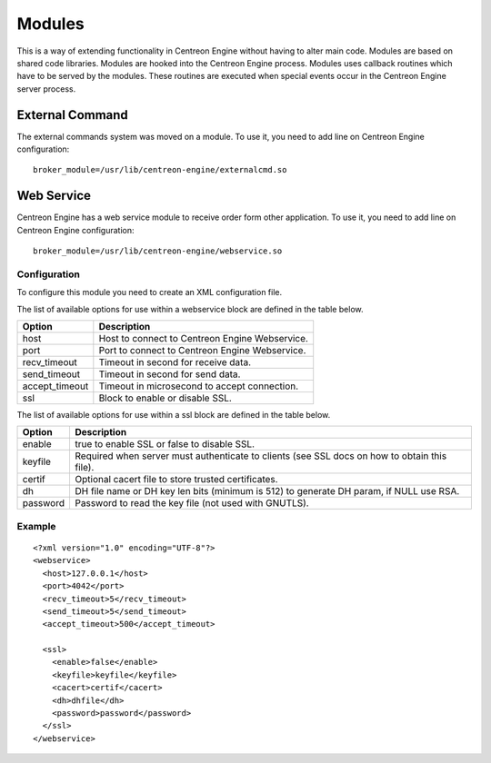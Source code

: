 #######
Modules
#######

This is a way of extending functionality in Centreon Engine without
having to alter main code. Modules are based on shared code libraries.
Modules are hooked into the Centreon Engine process. Modules uses
callback routines which have to be served by the modules. These routines
are executed when special events occur in the Centreon Engine server
process.

External Command
================

The external commands system was moved on a module. To use it, you need
to add line on Centreon Engine configuration::

    broker_module=/usr/lib/centreon-engine/externalcmd.so

Web Service
===========

Centreon Engine has a web service module to receive order form other
application. To use it, you need to add line on Centreon Engine
configuration::

    broker_module=/usr/lib/centreon-engine/webservice.so

Configuration
-------------

To configure this module you need to create an XML configuration file.

The list of available options for use within a webservice block are
defined in the table below.

============== ==============================================
Option         Description
============== ==============================================
host           Host to connect to Centreon Engine Webservice.
port           Port to connect to Centreon Engine Webservice.
recv_timeout   Timeout in second for receive data.
send_timeout   Timeout in second for send data.
accept_timeout Timeout in microsecond to accept connection.
ssl            Block to enable or disable SSL.
============== ==============================================

The list of available options for use within a ssl block are defined in
the table below.

========  ==============================================================
Option    Description
========  ==============================================================
enable    true to enable SSL or false to disable SSL.
keyfile   Required when server must authenticate to clients (see SSL
          docs on how to obtain this file).
certif    Optional cacert file to store trusted certificates.
dh        DH file name or DH key len bits (minimum is 512) to generate
          DH param, if NULL use RSA.
password  Password to read the key file (not used with GNUTLS).
========  ==============================================================

Example
-------

::

    <?xml version="1.0" encoding="UTF-8"?>
    <webservice>
      <host>127.0.0.1</host>
      <port>4042</port>
      <recv_timeout>5</recv_timeout>
      <send_timeout>5</send_timeout>
      <accept_timeout>500</accept_timeout>

      <ssl>
        <enable>false</enable>
        <keyfile>keyfile</keyfile>
        <cacert>certif</cacert>
        <dh>dhfile</dh>
        <password>password</password>
      </ssl>
    </webservice>

